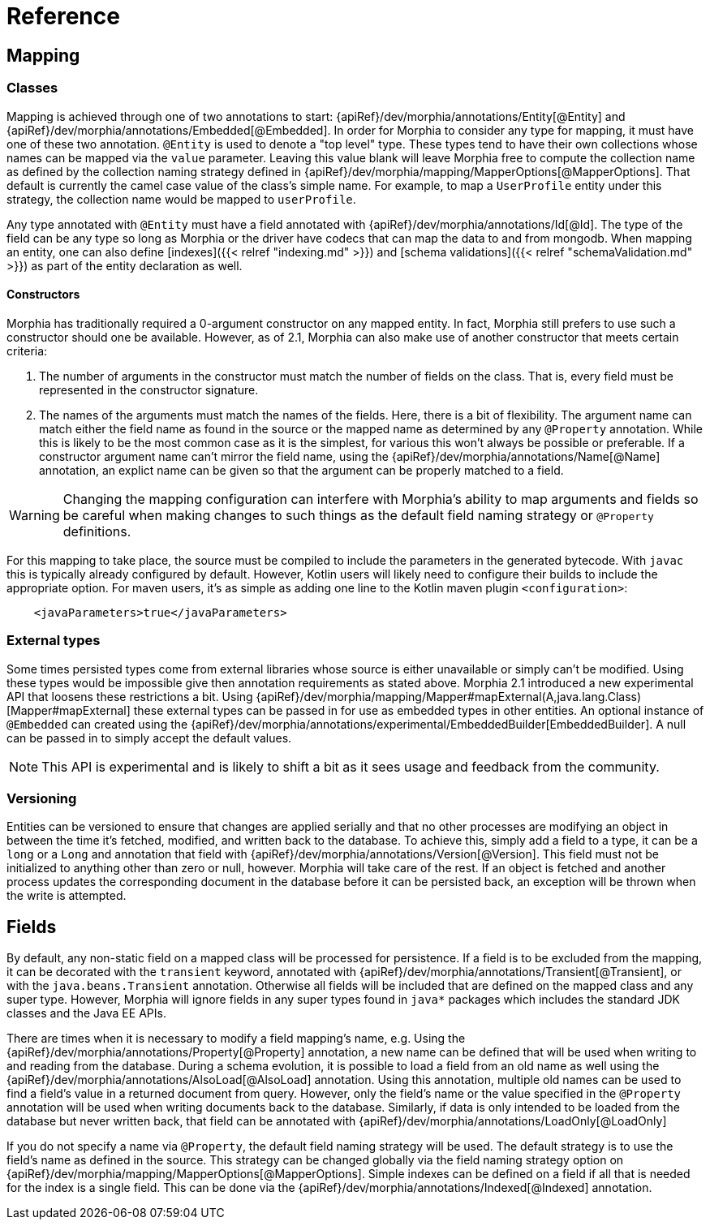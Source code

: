 = Reference

== Mapping

=== Classes

Mapping is achieved through one of two annotations to start:  {apiRef}/dev/morphia/annotations/Entity[@Entity] and
{apiRef}/dev/morphia/annotations/Embedded[@Embedded].  In order for Morphia to consider any type for mapping, it must have one
of these two annotation.  `@Entity` is used to denote a "top level" type.  These types tend to have their own collections whose names
can be mapped via the `value` parameter.  Leaving this value blank will leave Morphia free to compute the collection name as defined by
the collection naming strategy defined in {apiRef}/dev/morphia/mapping/MapperOptions[@MapperOptions].  That default is
currently the camel case value of the class's simple name.  For example, to map a `UserProfile` entity under this strategy, the
collection name would be mapped to `userProfile`.

Any type annotated with `@Entity` must have a field annotated with {apiRef}/dev/morphia/annotations/Id[@Id].  The type of the
field can be any type so long as Morphia or the driver have codecs that can map the data to and from mongodb.  When mapping an entity,
one can also define [indexes]({{< relref "indexing.md" >}}) and [schema validations]({{< relref "schemaValidation.md" >}}) as part of
the entity declaration as well.

==== Constructors
Morphia has traditionally required a 0-argument constructor on any mapped entity.  In fact, Morphia still prefers to use such a
constructor should one be available.  However, as of 2.1, Morphia can also make use of another constructor that meets certain criteria:

1. The number of arguments in the constructor must match the number of fields on the class.  That is, every field must be represented in
the constructor signature.
2. The names of the arguments must match the names of the fields.  Here, there is a bit of flexibility.  The argument name can match
either the field name as found in the source or the mapped name as determined by any `@Property` annotation.  While this is likely to be
the most common case as it is the simplest, for various this won't always be possible or preferable.  If a constructor argument name
can't mirror the field name, using the {apiRef}/dev/morphia/annotations/Name[@Name] annotation, an explict name can be given
so that the argument can be properly matched to a field.

[WARNING]
====
Changing the mapping configuration can interfere with Morphia's ability to map arguments and fields so be careful when making changes to
such things as the default field naming strategy or `@Property` definitions.
====

For this mapping to take place, the source must be compiled to include the parameters in the generated bytecode.  With `javac` this is
typically already configured by default.  However, Kotlin users will likely need to configure their builds to include the appropriate
option.  For maven users, it's as simple as adding one line to the Kotlin maven plugin `<configuration>`:

[source,xml]
----
    <javaParameters>true</javaParameters>
----

=== External types
Some times persisted types come from external libraries whose source is either unavailable or simply can't be modified.  Using these
types would be impossible give then annotation requirements as stated above.  Morphia 2.1 introduced a new experimental API that loosens
these restrictions a bit.  Using {apiRef}/dev/morphia/mapping/Mapper#mapExternal(A,java.lang.Class)[Mapper#mapExternal] these
external types can be passed in for use as embedded types in other entities.  An optional instance of `@Embedded` can created using the
{apiRef}/dev/morphia/annotations/experimental/EmbeddedBuilder[EmbeddedBuilder].  A null can be passed in to simply accept the
default values.

[NOTE]
====
This API is experimental and is likely to shift a bit as it sees usage and feedback from the community.
====

=== Versioning
Entities can be versioned to ensure that changes are applied serially and that no other processes are modifying an object in between the
time it's fetched, modified, and written back to the database.  To achieve this, simply add a field to a type, it can be a `long` or a
`Long` and annotation that field with {apiRef}/dev/morphia/annotations/Version[@Version].  This field must not be initialized
to anything other than zero or null, however.  Morphia will take care of the rest.  If an object is fetched and another process
updates the corresponding document in the database before it can be persisted back, an exception will be thrown when the write is
attempted.

== Fields

By default, any non-static field on a mapped class will be processed for persistence.  If a field is to be excluded from the mapping, it
can be decorated with the `transient` keyword, annotated with  {apiRef}/dev/morphia/annotations/Transient[@Transient], or with
the `java.beans.Transient` annotation.  Otherwise all fields will be included that are defined on the mapped class and any super type.
However, Morphia will ignore fields in any super types found in `java*` packages which includes the standard JDK classes and the Java EE
APIs.

There are times when it is necessary to modify a field mapping's name, e.g. Using the
{apiRef}/dev/morphia/annotations/Property[@Property] annotation, a new name can be defined that will be used when writing to
and reading from the database.  During a schema evolution, it is possible to load a field from an old name as well using the
{apiRef}/dev/morphia/annotations/AlsoLoad[@AlsoLoad] annotation.  Using this annotation, multiple old names can be used to
find a field's value in a returned document from query.  However, only the field's name or the value specified in the `@Property`
annotation will be used when writing documents back to the database.  Similarly, if data is only intended to be loaded from the database
but never written back, that field can be annotated with {apiRef}/dev/morphia/annotations/LoadOnly[@LoadOnly]

If you do not specify a name via `@Property`, the default field naming strategy will be used.  The default strategy is to use the field's
name as defined in the source.  This strategy can be changed globally via the field naming strategy option on
{apiRef}/dev/morphia/mapping/MapperOptions[@MapperOptions].  Simple indexes can be defined on a field if all that is needed for
the index is a single field.  This can be done via the {apiRef}/dev/morphia/annotations/Indexed[@Indexed] annotation.
